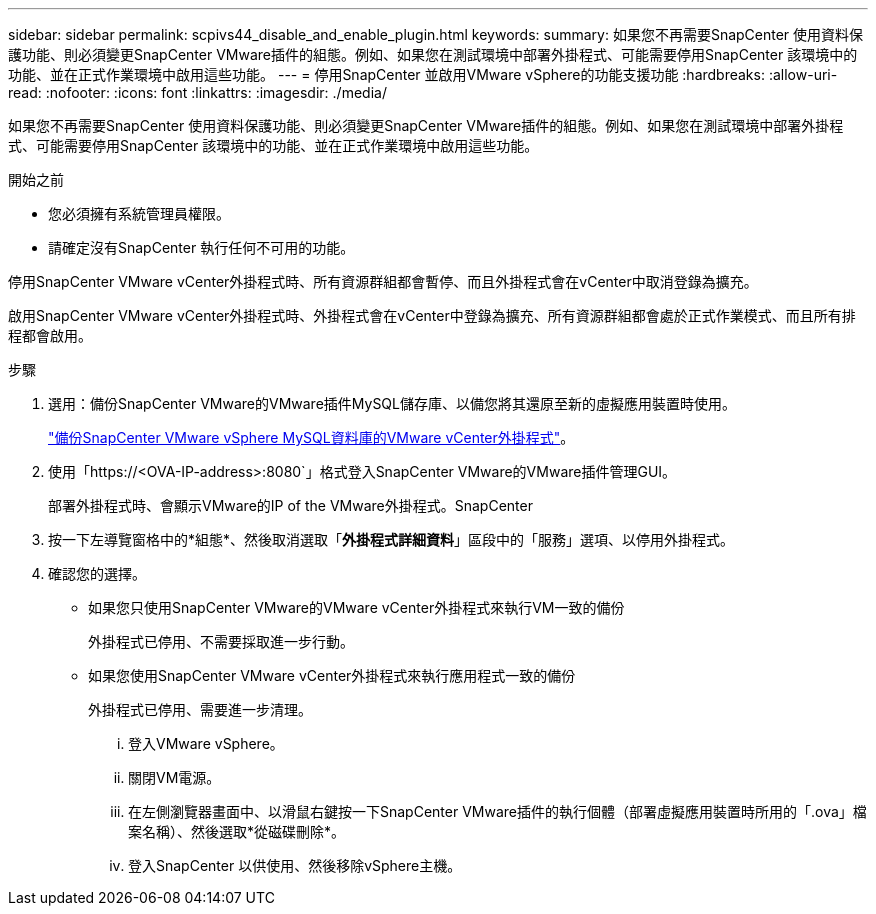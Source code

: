 ---
sidebar: sidebar 
permalink: scpivs44_disable_and_enable_plugin.html 
keywords:  
summary: 如果您不再需要SnapCenter 使用資料保護功能、則必須變更SnapCenter VMware插件的組態。例如、如果您在測試環境中部署外掛程式、可能需要停用SnapCenter 該環境中的功能、並在正式作業環境中啟用這些功能。 
---
= 停用SnapCenter 並啟用VMware vSphere的功能支援功能
:hardbreaks:
:allow-uri-read: 
:nofooter: 
:icons: font
:linkattrs: 
:imagesdir: ./media/


如果您不再需要SnapCenter 使用資料保護功能、則必須變更SnapCenter VMware插件的組態。例如、如果您在測試環境中部署外掛程式、可能需要停用SnapCenter 該環境中的功能、並在正式作業環境中啟用這些功能。

.開始之前
* 您必須擁有系統管理員權限。
* 請確定沒有SnapCenter 執行任何不可用的功能。


停用SnapCenter VMware vCenter外掛程式時、所有資源群組都會暫停、而且外掛程式會在vCenter中取消登錄為擴充。

啟用SnapCenter VMware vCenter外掛程式時、外掛程式會在vCenter中登錄為擴充、所有資源群組都會處於正式作業模式、而且所有排程都會啟用。

.步驟
. 選用：備份SnapCenter VMware的VMware插件MySQL儲存庫、以備您將其還原至新的虛擬應用裝置時使用。
+
link:scpivs44_back_up_the_snapcenter_plug-in_for_vmware_vsphere_mysql_database.html["備份SnapCenter VMware vSphere MySQL資料庫的VMware vCenter外掛程式"]。

. 使用「https://<OVA-IP-address>:8080`」格式登入SnapCenter VMware的VMware插件管理GUI。
+
部署外掛程式時、會顯示VMware的IP of the VMware外掛程式。SnapCenter

. 按一下左導覽窗格中的*組態*、然後取消選取「*外掛程式詳細資料*」區段中的「服務」選項、以停用外掛程式。
. 確認您的選擇。
+
** 如果您只使用SnapCenter VMware的VMware vCenter外掛程式來執行VM一致的備份
+
外掛程式已停用、不需要採取進一步行動。

** 如果您使用SnapCenter VMware vCenter外掛程式來執行應用程式一致的備份
+
外掛程式已停用、需要進一步清理。

+
... 登入VMware vSphere。
... 關閉VM電源。
... 在左側瀏覽器畫面中、以滑鼠右鍵按一下SnapCenter VMware插件的執行個體（部署虛擬應用裝置時所用的「.ova」檔案名稱）、然後選取*從磁碟刪除*。
... 登入SnapCenter 以供使用、然後移除vSphere主機。





